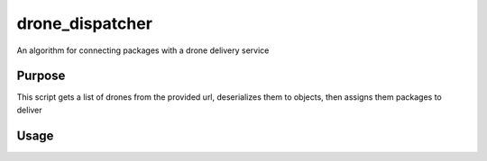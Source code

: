 drone_dispatcher
================

An algorithm for connecting packages with a drone delivery service


Purpose
-------
This script gets a list of drones from the provided url, deserializes them to objects, then assigns them packages to deliver

Usage
-----
